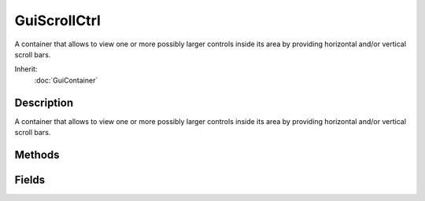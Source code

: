 GuiScrollCtrl
=============

A container that allows to view one or more possibly larger controls inside its area by providing horizontal and/or vertical scroll bars.

Inherit:
	:doc:`GuiContainer`

Description
-----------

A container that allows to view one or more possibly larger controls inside its area by providing horizontal and/or vertical scroll bars.

Methods
-------

.. cpp:function:: void GuiScrollCtrl::computeSizes()

	Refresh sizing and positioning of child controls.

.. cpp:function:: Point2I GuiScrollCtrl::getScrollPosition()

	Get the current coordinates of the scrolled content.

	:return: The current position of the scrolled content. 

.. cpp:function:: int GuiScrollCtrl::getScrollPositionX()

	Get the current X coordinate of the scrolled content.

	:return: The current X coordinate of the scrolled content. 

.. cpp:function:: int GuiScrollCtrl::getScrollPositionY()

	Get the current Y coordinate of the scrolled content.

	:return: The current Y coordinate of the scrolled content. 

.. cpp:function:: void GuiScrollCtrl::onScroll()

	Called each time the child controls are scrolled by some amount.

.. cpp:function:: void GuiScrollCtrl::scrollToBottom()

	Scroll all the way to the bottom of the vertical scrollbar and the left of the horizontal bar.

.. cpp:function:: void GuiScrollCtrl::scrollToObject(GuiControl control)

	Scroll the control so that the given child control is visible.

	:param control: A child control.

.. cpp:function:: void GuiScrollCtrl::scrollToTop()

	Scroll all the way to the top of the vertical and left of the horizontal scrollbar.

.. cpp:function:: void GuiScrollCtrl::setScrollPosition(int x, int y)

	Set the position of the scrolled content.

	:param x: Position on X axis.
	:param y: Position on y axis.

Fields
------

.. cpp:member:: Point2I  GuiScrollCtrl::childMargin

	Padding region to put around child contents.

.. cpp:member:: bool  GuiScrollCtrl::constantThumbHeight


.. cpp:member:: GuiScrollBarBehavior GuiScrollCtrl::hScrollBar

	When to display the horizontal scrollbar.

.. cpp:member:: bool  GuiScrollCtrl::lockHorizScroll

	Horizontal scrolling not allowed if set.

.. cpp:member:: bool  GuiScrollCtrl::lockVertScroll

	Vertical scrolling not allowed if set.

.. cpp:member:: int  GuiScrollCtrl::mouseWheelScrollSpeed

	Pixels/Tick - if not positive then mousewheel scrolling occurs instantly (like other scrolling).

.. cpp:member:: GuiScrollBarBehavior GuiScrollCtrl::vScrollBar

	When to display the vertical scrollbar.

.. cpp:member:: bool  GuiScrollCtrl::willFirstRespond

